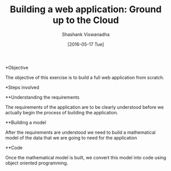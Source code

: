 #+TITLE:  Building a web application: Ground up to the Cloud
#+AUTHOR:  Shashank Viswanadha
#+DATE:  [2016-05-17 Tue]

*Objective

The objective of this exercise is to build a full web application from scratch.

*Steps involved

**Understanding the requirements

The requirements of the application are to be clearly understood before we
actually begin the process of building the application.

**Building a model

After the requirements are understood we need to build a mathematical model of
the data that we are going to need for the application

**Code

Once the mathematical model is built, we convert this model into code using
object oriented programming. 

